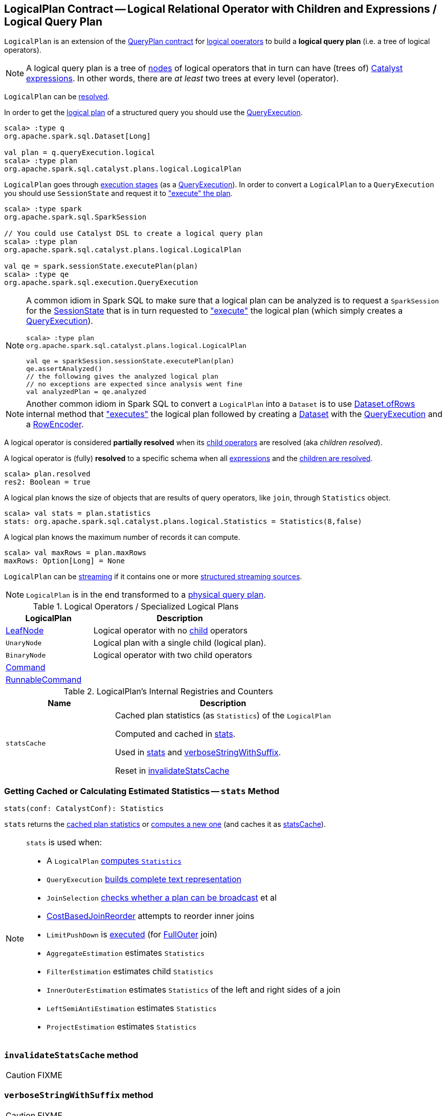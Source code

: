 == [[LogicalPlan]] LogicalPlan Contract -- Logical Relational Operator with Children and Expressions / Logical Query Plan

`LogicalPlan` is an extension of the <<spark-sql-catalyst-QueryPlan.adoc#, QueryPlan contract>> for <<implementations, logical operators>> to build a *logical query plan* (i.e. a tree of logical operators).

NOTE: A logical query plan is a tree of <<spark-sql-catalyst-TreeNode.adoc#, nodes>> of logical operators that in turn can have (trees of) <<spark-sql-Expression.adoc#, Catalyst expressions>>. In other words, there are _at least_ two trees at every level (operator).

`LogicalPlan` can be <<resolved, resolved>>.

In order to get the <<spark-sql-QueryExecution.adoc#logical, logical plan>> of a structured query you should use the <<spark-sql-Dataset.adoc#queryExecution, QueryExecution>>.

[source, scala]
----
scala> :type q
org.apache.spark.sql.Dataset[Long]

val plan = q.queryExecution.logical
scala> :type plan
org.apache.spark.sql.catalyst.plans.logical.LogicalPlan
----

`LogicalPlan` goes through <<spark-sql-QueryExecution.adoc#execution-pipeline, execution stages>> (as a <<spark-sql-QueryExecution.adoc#, QueryExecution>>). In order to convert a `LogicalPlan` to a `QueryExecution` you should use `SessionState` and request it to <<spark-sql-SessionState.adoc#executePlan, "execute" the plan>>.

[source, scala]
----
scala> :type spark
org.apache.spark.sql.SparkSession

// You could use Catalyst DSL to create a logical query plan
scala> :type plan
org.apache.spark.sql.catalyst.plans.logical.LogicalPlan

val qe = spark.sessionState.executePlan(plan)
scala> :type qe
org.apache.spark.sql.execution.QueryExecution
----

[[logical-plan-to-be-analyzed-idiom]]
[NOTE]
====
A common idiom in Spark SQL to make sure that a logical plan can be analyzed is to request a `SparkSession` for the <<spark-sql-SparkSession.adoc#sessionState, SessionState>> that is in turn requested to <<spark-sql-SessionState.adoc#executePlan, "execute">> the logical plan (which simply creates a <<spark-sql-QueryExecution.adoc#creating-instance, QueryExecution>>).

[source, scala]
----
scala> :type plan
org.apache.spark.sql.catalyst.plans.logical.LogicalPlan

val qe = sparkSession.sessionState.executePlan(plan)
qe.assertAnalyzed()
// the following gives the analyzed logical plan
// no exceptions are expected since analysis went fine
val analyzedPlan = qe.analyzed
----
====

[[converting-logical-plan-to-dataset]]
[NOTE]
====
Another common idiom in Spark SQL to convert a `LogicalPlan` into a `Dataset` is to use <<spark-sql-Dataset.adoc#ofRows, Dataset.ofRows>> internal method that <<spark-sql-SessionState.adoc#executePlan, "executes">> the logical plan followed by creating a <<spark-sql-Dataset.adoc#creating-instance, Dataset>> with the <<spark-sql-QueryExecution.adoc#, QueryExecution>> and a <<spark-sql-RowEncoder.adoc#, RowEncoder>>.
====

[[childrenResolved]]
A logical operator is considered *partially resolved* when its link:spark-sql-catalyst-TreeNode.adoc#children[child operators] are resolved (aka _children resolved_).

[[resolved]]
A logical operator is (fully) *resolved* to a specific schema when all link:spark-sql-catalyst-QueryPlan.adoc#expressions[expressions] and the <<childrenResolved, children are resolved>>.

[source, scala]
----
scala> plan.resolved
res2: Boolean = true
----

A logical plan knows the size of objects that are results of query operators, like `join`, through `Statistics` object.

[source, scala]
----
scala> val stats = plan.statistics
stats: org.apache.spark.sql.catalyst.plans.logical.Statistics = Statistics(8,false)
----

[[maxRows]]
A logical plan knows the maximum number of records it can compute.

[source, scala]
----
scala> val maxRows = plan.maxRows
maxRows: Option[Long] = None
----

`LogicalPlan` can be <<isStreaming, streaming>> if it contains one or more link:spark-sql-streaming-source.adoc[structured streaming sources].

NOTE: `LogicalPlan` is in the end transformed to a link:spark-sql-SparkPlan.adoc[physical query plan].

[[implementations]]
[[specialized-logical-plans]]
.Logical Operators / Specialized Logical Plans
[cols="1,2",options="header",width="100%"]
|===
| LogicalPlan
| Description

| [[LeafNode]] link:spark-sql-LogicalPlan-LeafNode.adoc[LeafNode]
| Logical operator with no link:spark-sql-catalyst-TreeNode.adoc#children[child] operators

| [[UnaryNode]] `UnaryNode`
| Logical plan with a single child (logical plan).

| [[BinaryNode]] `BinaryNode`
| Logical operator with two child operators

| [[Command]] link:spark-sql-LogicalPlan-Command.adoc[Command]
|

| [[RunnableCommand]] link:spark-sql-LogicalPlan-RunnableCommand.adoc[RunnableCommand]
|
|===

[[internal-registries]]
.LogicalPlan's Internal Registries and Counters
[cols="1,2",options="header",width="100%"]
|===
| Name
| Description

| [[statsCache]] `statsCache`
| Cached plan statistics (as `Statistics`) of the `LogicalPlan`

Computed and cached in <<stats, stats>>.

Used in <<stats, stats>> and <<verboseStringWithSuffix, verboseStringWithSuffix>>.

Reset in <<invalidateStatsCache, invalidateStatsCache>>
|===

=== [[stats]] Getting Cached or Calculating Estimated Statistics -- `stats` Method

[source, scala]
----
stats(conf: CatalystConf): Statistics
----

`stats` returns the <<statsCache, cached plan statistics>> or <<computeStats, computes a new one>> (and caches it as <<statsCache, statsCache>>).

[NOTE]
====
`stats` is used when:

* A `LogicalPlan` <<computeStats, computes `Statistics`>>
* `QueryExecution` link:spark-sql-QueryExecution.adoc#completeString[builds complete text representation]
* `JoinSelection` link:spark-sql-SparkStrategy-JoinSelection.adoc#canBroadcast[checks whether a plan can be broadcast] et al
* link:spark-sql-Optimizer-CostBasedJoinReorder.adoc[CostBasedJoinReorder] attempts to reorder inner joins
* `LimitPushDown` is link:spark-sql-Optimizer-LimitPushDown.adoc#apply[executed] (for link:spark-sql-joins.adoc#FullOuter[FullOuter] join)
* `AggregateEstimation` estimates `Statistics`
* `FilterEstimation` estimates child `Statistics`
* `InnerOuterEstimation` estimates `Statistics` of the left and right sides of a join
* `LeftSemiAntiEstimation` estimates `Statistics`
* `ProjectEstimation` estimates `Statistics`
====

=== [[invalidateStatsCache]] `invalidateStatsCache` method

CAUTION: FIXME

=== [[verboseStringWithSuffix]] `verboseStringWithSuffix` method

CAUTION: FIXME

=== [[setAnalyzed]] `setAnalyzed` method

CAUTION: FIXME

=== [[isStreaming]] Is Logical Plan Streaming? -- `isStreaming` method

[source, scala]
----
isStreaming: Boolean
----

`isStreaming` is part of the public API of `LogicalPlan` and is enabled (i.e. `true`) when a logical plan is a link:spark-sql-streaming-source.adoc[streaming source].

By default, it walks over subtrees and calls itself, i.e. `isStreaming`, on every child node to find a streaming source.

[source, scala]
----
val spark: SparkSession = ...

// Regular dataset
scala> val ints = spark.createDataset(0 to 9)
ints: org.apache.spark.sql.Dataset[Int] = [value: int]

scala> ints.queryExecution.logical.isStreaming
res1: Boolean = false

// Streaming dataset
scala> val logs = spark.readStream.format("text").load("logs/*.out")
logs: org.apache.spark.sql.DataFrame = [value: string]

scala> logs.queryExecution.logical.isStreaming
res2: Boolean = true
----

NOTE: Streaming Datasets are part of Structured Streaming.

=== [[refresh]] Refreshing Child Logical Plans -- `refresh` Method

[source, scala]
----
refresh(): Unit
----

`refresh` calls itself recursively for every link:spark-sql-catalyst-TreeNode.adoc#children[child] logical operator.

NOTE: `refresh` is overriden by link:spark-sql-LogicalPlan-LogicalRelation.adoc#refresh[LogicalRelation] only (that refreshes the location of `HadoopFsRelation` relations only).

[NOTE]
====
`refresh` is used when:

* `SessionCatalog` is requested to link:spark-sql-SessionCatalog.adoc#refreshTable[refresh a table]

* `CatalogImpl` is requested to link:spark-sql-CatalogImpl.adoc#refreshTable[refresh a table]
====

=== [[resolveQuoted]] `resolveQuoted` Method

[source, scala]
----
resolveQuoted(
  name: String,
  resolver: Resolver): Option[NamedExpression]
----

`resolveQuoted`...FIXME

NOTE: `resolveQuoted` is used when...FIXME

=== [[resolve]] Resolving Attribute By Name Parts -- `resolve` Method

[source, scala]
----
resolve(schema: StructType, resolver: Resolver): Seq[Attribute]
resolve(
  nameParts: Seq[String],
  resolver: Resolver): Option[NamedExpression]
resolve(
  nameParts: Seq[String],
  input: Seq[Attribute],
  resolver: Resolver): Option[NamedExpression]  // <1>
----
<1> A protected method

`resolve`...FIXME

NOTE: `resolve` is used when...FIXME

